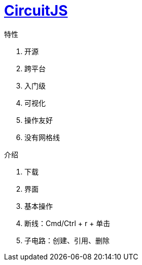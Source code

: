 = http://www.falstad.com/circuit/[CircuitJS^]

.特性
. 开源
. 跨平台
. 入门级
. 可视化
. 操作友好
. 没有网格线

.介绍
. 下载
. 界面
. 基本操作
. 断线：Cmd/Ctrl + r + 单击
. 子电路：创建、引用、删除
